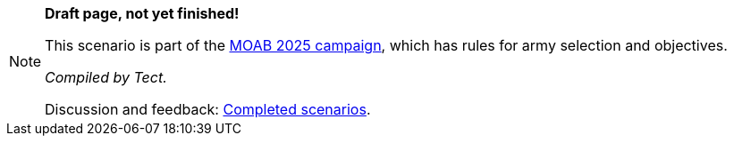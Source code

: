 [NOTE]
====
*Draft page, not yet finished!*

This scenario is part of the xref:moab-2025.adoc[MOAB 2025 campaign], which has rules for army selection and objectives.

_Compiled by Tect._

// Replace with a link or maybe a reference to Discord.
Discussion and feedback: https://wmrexperimental.freeforums.net/board/9/completed-scenarios[Completed scenarios].
====
